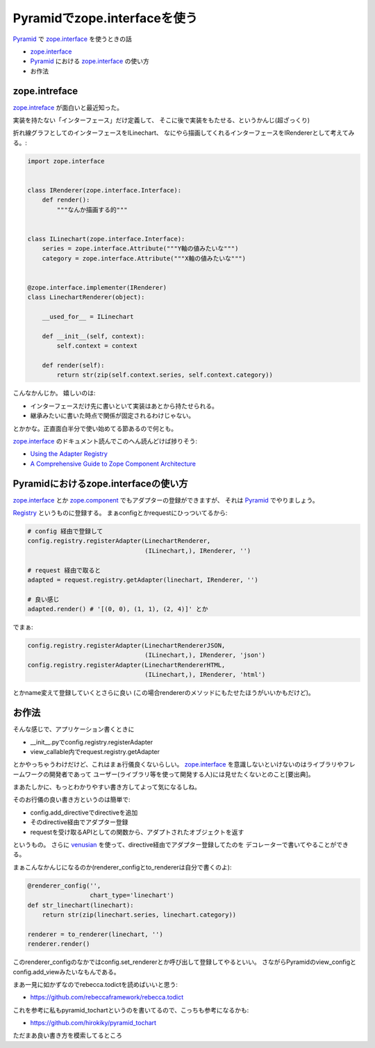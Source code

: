 Pyramidでzope.interfaceを使う
=============================

Pyramid_ で `zope.interface`_ を使うときの話

- `zope.interface`_
- Pyramid_ における `zope.interface`_ の使い方
- お作法

zope.intreface
--------------
`zope.intreface`_ が面白いと最近知った。

実装を持たない「インターフェース」だけ定義して、
そこに後で実装をもたせる、というかんじ(超ざっくり)

折れ線グラフとしてのインターフェースをILinechart、
なにやら描画してくれるインターフェースをIRendererとして考えてみる。:

.. code-block:: python

    import zope.interface


    class IRenderer(zope.interface.Interface):
        def render():
            """なんか描画する的"""


    class ILinechart(zope.interface.Interface):
        series = zope.interface.Attribute("""Y軸の値みたいな""")
        category = zope.interface.Attribute("""X軸の値みたいな""")


    @zope.interface.implementer(IRenderer)
    class LinechartRenderer(object):

        __used_for__ = ILinechart

        def __init__(self, context):
            self.context = context

        def render(self):
            return str(zip(self.context.series, self.context.category))

こんなかんじか。
嬉しいのは:

- インターフェースだけ先に書いといて実装はあとから持たせられる。
- 継承みたいに書いた時点で関係が固定されるわけじゃない。

とかかな。正直面白半分で使い始めてる節あるので何とも。

`zope.interface`_ のドキュメント読んでこのへん読んどけば捗りそう:

- `Using the Adapter Registry <http://docs.zope.org/zope.interface/human.html>`_
- `A Comprehensive Guide to Zope Component Architecture <http://www.muthukadan.net/docs/zca.html>`_

Pyramidにおけるzope.interfaceの使い方
-------------------------------------
`zope.interface`_ とか `zope.component <https://pypi.python.org/pypi/zope.component>`_ でもアダプターの登録ができますが、
それは Pyramid_ でやりましょう。

`Registry <http://docs.pylonsproject.org/projects/pyramid/en/1.0-branch/api/registry.html#module-pyramid.registry>`_ というものに登録する。
まぁconfigとかrequestにひっついてるから:

.. code-block:: python

    # config 経由で登録して
    config.registry.registerAdapter(LinechartRenderer,
                                    (ILinechart,), IRenderer, '')

    # request 経由で取ると
    adapted = request.registry.getAdapter(linechart, IRenderer, '')

    # 良い感じ
    adapted.render() # '[(0, 0), (1, 1), (2, 4)]' とか

でまぁ:

.. code-block:: python

    config.registry.registerAdapter(LinechartRendererJSON,
                                    (ILinechart,), IRenderer, 'json')
    config.registry.registerAdapter(LinechartRendererHTML,
                                    (ILinechart,), IRenderer, 'html')

とかname変えて登録していくとさらに良い
(この場合rendererのメソッドにもたせたほうがいいかもだけど)。

お作法
------
そんな感じで、アプリケーション書くときに

- __init__.pyでconfig.registry.registerAdapter
- view_callable内でrequest.registry.getAdapter

とかやっちゃうわけだけど、これはまぁ行儀良くないらしい。
`zope.interface`_ を意識しないといけないのはライブラリやフレームワークの開発者であって
ユーザー(ライブラリ等を使って開発する人)には見せたくないとのこと[要出典]。

まあたしかに、もっとわかりやすい書き方してよって気になるしね。

そのお行儀の良い書き方というのは簡単で:

- config.add_directiveでdirectiveを追加
- そのdirective経由でアダプター登録
- requestを受け取るAPIとしての関数から、アダプトされたオブジェクトを返す

というもの。
さらに venusian_ を使って、directive経由でアダプター登録してたのを
デコレーターで書いてやることができる。

まぁこんなかんじになるのか(renderer_configとto_rendererは自分で書くのよ):

.. code-block:: python

    @renderer_config('',
                     chart_type='linechart')
    def str_linechart(linechart):
        return str(zip(linechart.series, linechart.category))

    renderer = to_renderer(linechart, '')
    renderer.render()

このrenderer_configのなかではconfig.set_rendererとか呼び出して登録してやるといい。
さながらPyramidのview_configとconfig.add_viewみたいなもんである。
    
まあ一見に如かずなのでrebecca.todictを読めばいいと思う:

- https://github.com/rebeccaframework/rebecca.todict

これを参考に私もpyramid_tochartというのを書いてるので、こっちも参考になるかも:

- https://github.com/hirokiky/pyramid_tochart

ただまあ良い書き方を模索してるところ

.. _Pyramid: http://docs.pylonsproject.jp/projects/pyramid-doc-ja/en/latest/index.html
.. _zope.interface: https://pypi.python.org/pypi/zope.interface/4.0.5
.. _venusian: https://pypi.python.org/pypi/venusian

.. author:: default
.. categories:: none
.. tags:: pyramid,zope.interface,venusian,pyramid_tochart
.. comments::
